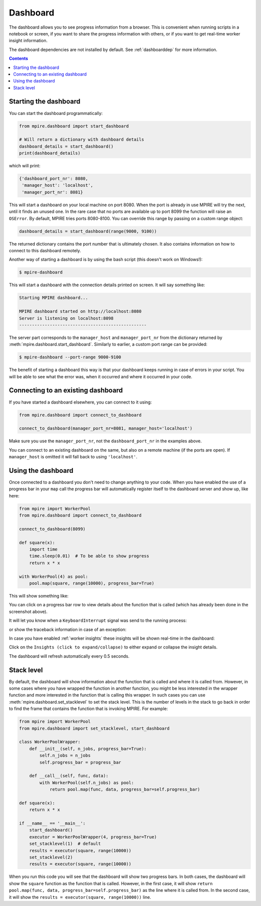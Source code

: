 .. _Dashboard:

Dashboard
=========

The dashboard allows you to see progress information from a browser. This is convenient when running scripts in a
notebook or screen, if you want to share the progress information with others, or if you want to get real-time worker
insight information.

The dashboard dependencies are not installed by default. See :ref:`dashboarddep` for more information.

.. contents:: Contents
    :depth: 2
    :local:


Starting the dashboard
----------------------

You can start the dashboard programmatically:

.. code-block:: python

    from mpire.dashboard import start_dashboard

    # Will return a dictionary with dashboard details
    dashboard_details = start_dashboard()
    print(dashboard_details)

which will print:

.. code-block:: python

    {'dashboard_port_nr': 8080,
     'manager_host': 'localhost',
     'manager_port_nr': 8081}

This will start a dashboard on your local machine on port 8080. When the port is already in use MPIRE will try the next,
until it finds an unused one. In the rare case that no ports are available up to port 8099 the function will raise an
``OSError``. By default, MPIRE tries ports 8080-8100. You can override this range by passing on a custom range object:


.. code-block:: python

    dashboard_details = start_dashboard(range(9000, 9100))

The returned dictionary contains the port number that is ultimately chosen. It also contains information on how to
connect to this dashboard remotely.

Another way of starting a dashboard is by using the bash script (this doesn't work on Windows!):

.. code-block:: bash

    $ mpire-dashboard

This will start a dashboard with the connection details printed on screen. It will say something like:

.. code-block:: bash

    Starting MPIRE dashboard...

    MPIRE dashboard started on http://localhost:8080
    Server is listening on localhost:8098
    --------------------------------------------------

The server part corresponds to the ``manager_host`` and ``manager_port_nr`` from the dictionary returned by
:meth:`mpire.dashboard.start_dashboard`. Similarly to earlier, a custom port range can be provided:

.. code-block:: bash

    $ mpire-dashboard --port-range 9000-9100

The benefit of starting a dashboard this way is that your dashboard keeps running in case of errors in your script. You
will be able to see what the error was, when it occurred and where it occurred in your code.


Connecting to an existing dashboard
-----------------------------------

If you have started a dashboard elsewhere, you can connect to it using:

.. code-block:: python

    from mpire.dashboard import connect_to_dashboard

    connect_to_dashboard(manager_port_nr=8081, manager_host='localhost')

Make sure you use the ``manager_port_nr``, not the ``dashboard_port_nr`` in the examples above.

You can connect to an existing dashboard on the same, but also on a remote machine (if the ports are open). If
``manager_host`` is omitted it will fall back to using ``'localhost'``.


Using the dashboard
-------------------

Once connected to a dashboard you don't need to change anything to your code. When you have enabled the use of
a progress bar in your ``map`` call the progress bar will automatically register itself to the dashboard server and show
up, like here:

.. code-block:: python

    from mpire import WorkerPool
    from mpire.dashboard import connect_to_dashboard

    connect_to_dashboard(8099)

    def square(x):
        import time
        time.sleep(0.01)  # To be able to show progress
        return x * x

    with WorkerPool(4) as pool:
        pool.map(square, range(10000), progress_bar=True)

This will show something like:

.. thumbnail:: mpire_dashboard.png
    :title: MPIRE dashboard

You can click on a progress bar row to view details about the function that is called (which has already been done in
the screenshot above).

It will let you know when a ``KeyboardInterrupt`` signal was send to the running process:

.. thumbnail:: mpire_dashboard_keyboard_interrupt.png
    :title: MPIRE dashboard - KeyboardInterrupt has been raised

or show the traceback information in case of an exception:

.. thumbnail:: mpire_dashboard_error.png
    :title: MPIRE dashboard - Error traceback

In case you have enabled :ref:`worker insights` these insights will be shown real-time in the dashboard:

.. thumbnail:: mpire_dashboard_insights.png
    :title: MPIRE dashboard - Worker insights

Click on the ``Insights (click to expand/collapse)`` to either expand or collapse the insight details.

The dashboard will refresh automatically every 0.5 seconds.


Stack level
-----------

By default, the dashboard will show information about the function that is called and where it is called from. However,
in some cases where you have wrapped the function in another function, you might be less interested in the wrapper
function and more interested in the function that is calling this wrapper. In such cases you can use 
:meth:`mpire.dashboard.set_stacklevel` to set the stack level. This is the number of levels in the stack to go back in
order to find the frame that contains the function that is invoking MPIRE. For example:

.. code-block:: python

    from mpire import WorkerPool
    from mpire.dashboard import set_stacklevel, start_dashboard

    class WorkerPoolWrapper:
        def __init__(self, n_jobs, progress_bar=True):
            self.n_jobs = n_jobs
            self.progress_bar = progress_bar

        def __call__(self, func, data):
            with WorkerPool(self.n_jobs) as pool:
                return pool.map(func, data, progress_bar=self.progress_bar)

    def square(x):
        return x * x

    if __name__ == '__main__':
        start_dashboard()
        executor = WorkerPoolWrapper(4, progress_bar=True)
        set_stacklevel(1)  # default
        results = executor(square, range(10000))
        set_stacklevel(2)
        results = executor(square, range(10000))

When you run this code you will see that the dashboard will show two progress bars. In both cases, the dashboard will
show the ``square`` function as the function that is called. However, in the first case, it will show 
``return pool.map(func, data, progress_bar=self.progress_bar)`` as the line where it is called from. In the second case,
it will show the ``results = executor(square, range(10000))`` line.
